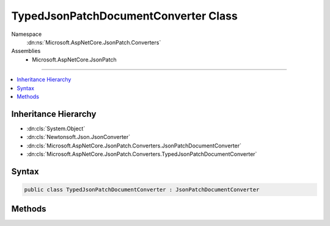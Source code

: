 

TypedJsonPatchDocumentConverter Class
=====================================





Namespace
    :dn:ns:`Microsoft.AspNetCore.JsonPatch.Converters`
Assemblies
    * Microsoft.AspNetCore.JsonPatch

----

.. contents::
   :local:



Inheritance Hierarchy
---------------------


* :dn:cls:`System.Object`
* :dn:cls:`Newtonsoft.Json.JsonConverter`
* :dn:cls:`Microsoft.AspNetCore.JsonPatch.Converters.JsonPatchDocumentConverter`
* :dn:cls:`Microsoft.AspNetCore.JsonPatch.Converters.TypedJsonPatchDocumentConverter`








Syntax
------

.. code-block:: csharp

    public class TypedJsonPatchDocumentConverter : JsonPatchDocumentConverter








.. dn:class:: Microsoft.AspNetCore.JsonPatch.Converters.TypedJsonPatchDocumentConverter
    :hidden:

.. dn:class:: Microsoft.AspNetCore.JsonPatch.Converters.TypedJsonPatchDocumentConverter

Methods
-------

.. dn:class:: Microsoft.AspNetCore.JsonPatch.Converters.TypedJsonPatchDocumentConverter
    :noindex:
    :hidden:

    
    .. dn:method:: Microsoft.AspNetCore.JsonPatch.Converters.TypedJsonPatchDocumentConverter.ReadJson(Newtonsoft.Json.JsonReader, System.Type, System.Object, Newtonsoft.Json.JsonSerializer)
    
        
    
        
        :type reader: Newtonsoft.Json.JsonReader
    
        
        :type objectType: System.Type
    
        
        :type existingValue: System.Object
    
        
        :type serializer: Newtonsoft.Json.JsonSerializer
        :rtype: System.Object
    
        
        .. code-block:: csharp
    
            public override object ReadJson(JsonReader reader, Type objectType, object existingValue, JsonSerializer serializer)
    

